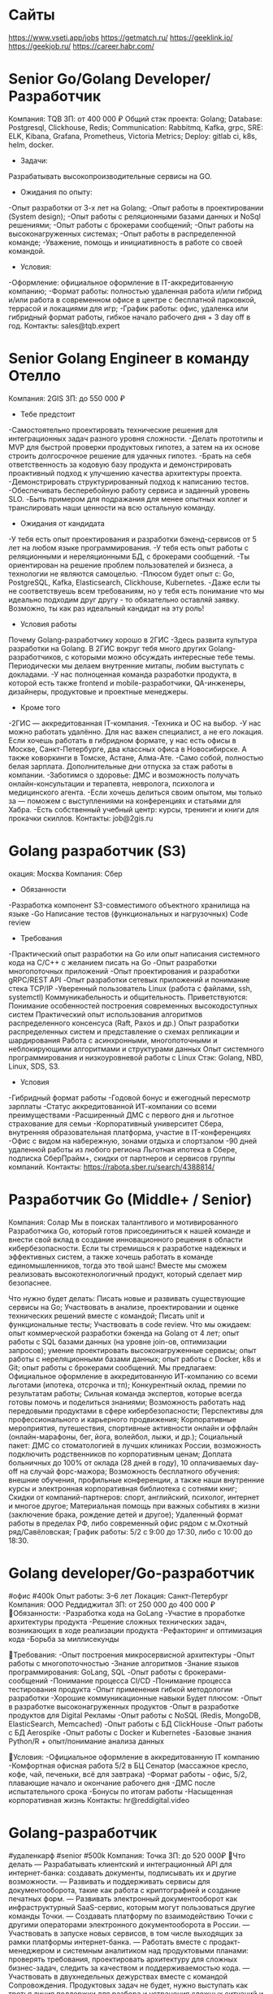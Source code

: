 * Сайты
https://www.vseti.app/jobs
https://getmatch.ru/
https://geeklink.io/
https://geekjob.ru/
https://career.habr.com/

* Senior Go/Golang Developer/Разработчик
Компания: TQB
ЗП: от 400 000 ₽
Общий стэк проекта: Golang; Database: Postgresql, Clickhouse, Redis; Communication: Rabbitmq, Kafka, grpc, SRE: ELK, Kibana, Grafana, Prometheus, Victoria Metrics; Deploy: gitlab ci, k8s, helm, docker.

- Задачи:
Разрабатывать высокопроизводительные сервисы на GO.

- Ожидания по опыту:
-Опыт разработки от 3-х лет на Golang;
-Опыт работы в проектировании (System design);
-Опыт работы с реляционными базами данных и NoSql решениями;
-Опыт работы с брокерами сообщений;
-Опыт работы на высоконагруженных системах;
-Опыт работы в распределенной команде;
-Уважение, помощь и инициативность в работе со своей командой.

- Условия:
-Оформление: официальное оформление в IT-аккредитованную компанию;
-Формат работы: полностью удаленная работа и/или гибрид и/или работа в современном офисе в центре с бесплатной парковкой, террасой и локациями для игр;
-График работы: офис, удаленка или гибридный формат работы, гибкое начало рабочего дня + 3 day off в год.
Контакты: sales@tqb.expert
* Senior Golang Engineer в команду Отелло
Компания: 2GIS
ЗП: до 550 000 ₽
- Тебе предстоит
-Самостоятельно проектировать технические решения для интеграционных задач разного уровня сложности.
-Делать прототипы и MVP для быстрой проверки продуктовых гипотез, а затем на их основе строить долгосрочное решение для удачных гипотез.
-Брать на себя ответственность за кодовую базу продукта и демонстрировать проактивный подход к улучшению качества архитектуры проекта.
-Демонстрировать структурированный подход к написанию тестов.
-Обеспечивать бесперебойную работу сервиса и заданный уровень SLO.
-Быть примером для подражания для менее опытных коллег и транслировать наши ценности на всю остальную команду.

- Ожидания от кандидата
-У тебя есть опыт проектирования и разработки бэкенд-сервисов от 5 лет на любом языке программирования.
-У тебя есть опыт работы с реляционными и нереляционными БД, с брокерами сообщений.
-Ты ориентирован на решение проблем пользователей и бизнеса, а технологии не являются самоцелью.
-Плюсом будет опыт с: Go, PostgreSQL, Kafka, Elasticsearch, Clickhouse, Kubernetes.
-Даже если ты не соответствуешь всем требованиям, но у тебя есть понимание что мы идеально подходим друг другу - то обязательно оставляй заявку. Возможно, ты как раз идеальный кандидат на эту роль!

- Условия работы
Почему Golang-разработчику хорошо в 2ГИС
-Здесь развита культура разработки на Golang. В 2ГИС вокруг тебя много других Golang-разработчиков, с которыми можно обсуждать интересные тебе темы. Периодически мы делаем внутренние митапы, любим выступать с докладами.
-У нас полноценная команда разработки продукта, в которой есть также frontend и mobile-разработчики, QA-инженеры, дизайнеры, продуктовые и проектные менеджеры.

- Кроме того
-2ГИС — аккредитованная IT-компания.
-Техника и ОС на выбор.
-У нас можно работать удалённо. Для нас важен специалист, а не его локация. Если хочешь работать в гибридном формате, у нас есть офисы в Москве, Санкт-Петербурге, два классных офиса в Новосибирске. А также коворкинги в Томске,  Астане, Алма-Ате.
-Само собой, полностью белая зарплата. Дополнительные дни отпуска за стаж работы в компании.
-Заботимся о здоровье: ДМС и возможность получать онлайн-консультации и терапевта, невролога, психолога и медицинского агента.
-Если хочешь делиться своим опытом, мы только за — поможем с выступлениями на конференциях и статьями для Хабра.
-Есть собственный учебный центр: курсы, тренинги и книги для прокачки скиллов.
Контакты: job@2gis.ru

* Golang разработчик (S3)
окация: Москва
Компания: Сбер
- Обязанности
-Разработка компонент S3-совместимого объектного хранилища на языке
-Go Написание тестов (функциональных и нагрузочных) Code review

- Требования
-Практический опыт разработки на Go или опыт написания системного кода на C/C++ с желанием писать на Go
-Опыт разработки многопоточных приложений
-Опыт проектирования и разработки gRPC/REST API
-Опыт разработки сетевых приложений и понимание стека TCP/IP
-Уверенный пользователь Linux (работа с файлами, ssh, systemctl) Коммуникабельность и общительность.
Приветствуются:
Понимание особенностей построения современных высокодоступных систем Практический опыт использования алгоритмов распределенного консенсуса (Raft, Paxos и др.)
Опыт разработки распределенных систем и представление о схемах репликации и шардирования
Работа с асинхронными, многопоточными и неблокирующими алгоритмами и структурами данных
Опыт системного программирования и низкоуровневой работы с Linux Стэк: Golang, NBD, Linux, SDS, S3.

- Условия
-Гибридный формат работы
-Годовой бонус и ежегодный пересмотр зарплаты
-Статус аккредитованной ИТ-компании со всеми преимуществами
-Расширенный ДМС с первого дня и льготное страхование для семьи
-Корпоративный университет Сбера, внутренняя образовательная платформа, участие в IT-конференциях
-Офис с видом на набережную, зонами отдыха и спортзалом
-90 дней удаленной работы из любого региона
Льготная ипотека в Сбере, подписка СберПрайм+, скидки от партнеров и сервисов группы компаний.
Контакты: https://rabota.sber.ru/search/4388814/

* Разработчик Go (Middle+ / Senior)
Компания: Солар
Мы в поисках талантливого и мотивированного Разработчика Go, который готов присоединиться к нашей команде и внести свой вклад в создание инновационного решения в области кибербезопасности. Если ты стремишься к разработке надежных и эффективных систем, а также хочешь работать в команде единомышленников, тогда это твой шанс! Вместе мы сможем реализовать высокотехнологичный продукт, который сделает мир безопаснее.

Что нужно будет делать:
Писать новые и развивать существующие сервисы на Go;
Участвовать в анализе, проектировании и оценке технических решений вместе с командой;
Писать unit и функциональные тесты;
Участвовать в code review.
Что мы ожидаем:
опыт коммерческой разработки бэкенда на Golang от 4 лет;
опыт работы с SQL базами данных (на уровне join-ов, оптимизации запросов);
умение проектировать высоконагруженные сервисы;
опыт работы с нереляционными базами данных;
опыт работы с Docker, k8s и Git;
опыт работы с брокерами сообщений.
Мы предлагаем:
Официальное оформление в аккредитованную ИТ-компанию со всеми льготами (ипотека, отсрочка и тп);
Конкурентный оклад, премии по результатам работы;
Сильная команда экспертов, которые всегда готовы помочь и поделиться знаниями;
Возможность работать над передовыми продуктами в сфере кибербезопасности;
Перспективы для профессионального и карьерного продвижения;
Корпоративные мероприятия, путешествия, спортивные активности онлайн и оффлайн (онлайн-марафоны, бег, йога, волейбол, лыжи, и др.);
Социальный пакет:
ДМС со стоматологией в лучших клиниках России, возможность подключить родственников по корпоративным ценам;
Доплата больничных до 100% от оклада (28 дней в году), 10 оплачиваемых day-off на случай форс-мажора;
Возможность бесплатного обучения: внешние обучения, профильные конференции, а также наши внутренние курсы и электронная корпоративная библиотека с сотнями книг;
Скидки от компаний-партнеров: спорт, английский, психолог, интернет и многое другое;
Материальная помощь при важных событиях в жизни (заключение брака, рождение детей и другое);
Удаленный формат работы в пределах РФ, либо современный офис рядом с м.Охотный ряд/Савёловская;
График работы: 5/2 с 9:00 до 17:30, либо с 10:00 до 18:30.

* Golang developer/Go-разработчик
#офис #400k
Опыт работы: 3–6 лет
Локация: Санкт-Петербург
Компания: ООО Реддиджитал
ЗП: от 250 000 до 400 000 ₽
🔷Обязанности:
-Разработка кода на GoLang
-Участие в проработке архитектуры продукта
-Решение сложных технических задач, возникающих в ходе реализации продукта
-Рефакторинг и оптимизация кода
-Борьба за миллисекунды

🔷Требования:
-Опыт построения микросервисной архитектуры
-Опыт работы с многопоточностью
-Знание алгоритмов
-Знание языков программирования: GoLang, SQL
-Опыт работы с брокерами-сообщений
-Понимание процесса CI/CD
-Понимание процесса тестирования продукта
-Опыт применения гибкой методологии разработки
-Хорошие коммуникационные навыки
Будет плюсом:
-Опыт в разработке высоконагруженных продуктов
-Опыт в разработке продуктов для Digital Рекламы
-Опыт работы с NoSQL (Redis, MongoDB, ElasticSearch, Memcached)
-Опыт работы с БД ClickHouse
-Опыт работы с БД Aerospike
-Опыт работы с Docker и Kubernetes
-Базовые знания Python/R + опыт/понимание анализа данных

🔷Условия:
-Официальное оформление в аккредитованную IT компанию
-Комфортная офисная работа 5/2 в БЦ Сенатор (массажное кресло, кофе, чай, печеньки, всё для завтрака)
-Формат работы - офис, 5/2, плавающие начало и окончание рабочего дня
-ДМС после испытательного срока
-Бонусы по итогам работы
-Насыщенная корпоративная жизнь
Контакты: hr@reddigital.video

* Golang-разработчик
#удаленкарф #senior #500k
Компания: Точка
ЗП: до 520 000₽
🔷Что делать
— Разрабатывать клиентский и интеграционный API для интернет-банка: создавать документы, подписывать их и другие возможности.
— Развивать и поддерживать сервисы для документооборота, такие как работа с криптографией и создание печатных форм.
— Развивать электронный документооборот как инфраструктурный SaaS-сервис, которым могут пользоваться другие команды Точки.
— Создавать платформу по взаимодействию Точки с другими операторами электронного документооборота в России.
— Участвовать в запуске новых сервисов, в том числе выходящих за рамки платформы интернет-банка.
— Работать вместе с продакт-менеджером и системным аналитиком над продуктовыми планами: проверять требования, проектировать архитектуру для сложных бизнес-задач, следить за качеством и поддерживаемостью кода.
— Участвовать в двухнедельных дежурствах вместе с командой Сопровождения. Продуктовых задач не будет, нужно выступать как третья линия поддержки для разбора и устранения сложных ситуаций и ошибок в работе сервисов.
— Предлагать улучшения и автоматизации админки и тулинга для решения типовых проблем.

🔷Наш стек
— У нас микросервисная архитектура.
— Используем Golang 1.22
— Храним данные в PostgreSQL.
— Реализуем асинхронное взаимодействие на RabbitMQ.
— Используем TeamCity, GitLab для CI/CD.
— Разворачиваем сервисы в Docker.
— Проводим мониторинг на Prometheus, Grafana, Sentry.
— Заботимся о качестве кода: проводим ревью, всё покрываем тестами и даём обратную связь.
— Используем Agile, SCRUM и OKR.

🔷Ты подойдёшь, если
— Есть опыт коммерческой разработки на Golang от 3 лет.
— Умеешь писать читаемый код.
— Знаешь, как работать с реляционными базами данных.
— Знаешь Git, CI и CD.
— Можешь работать с Docker, виртуализацией, контейнеризацией.
— Есть опыт работы с очередями.
— Можешь самостоятельно организовать работу и выполнять задачи без постоянного контроля.
— Легко находишь общий язык с людьми и умеешь понятно объяснять сложные вещи.

🔷Будет плюсом
— Опыт управления командой, декомпозиции задач для новых проектов и развития продукта.
— Опыт работы в доменной области электронного документооборота в РФ.
— Умеешь выстраивать архитектуру нагруженных систем и оптимизации больших баз данных.
Контакты: ‍https://tochka.com/hr/it/golang-developer/

* Senior GO разработчик
#удаленка #senior #400k
Опыт работы: более 6 лет
Компания: Hi, Rockits!
ЗП: от 400 000 ₽
🔷Чем предстоит заниматься:
-Проектирование архитектуры и сервисов для приложений B2C и B2B
-Обеспечение отказоустойчивости разработанных сервисов в среде Digital Ocean
-Разработка и улучшение бэкэнд-сервисов для поддержки роста торговой платформы
-Создание сервиса с высоким трафиком и большим количеством пользователей и объектов взаимодействия
-Участие в обсуждениях новых функций и разработки продукта
Go: 1.18+
Logging: zero log, slog
Работать с БД: PostgreSQL, Clickhouse; Redis; GORM

🔷Вы точно подойдете на эту вакансию, если имеете:
-Опыт работы в DeFi
-Более пяти лет опыта коммерческого программирования на Go
-Опыт работы с горутинами и их отладки
-Опыт написания модульных и интеграционных тестов
-Понимание архитектуры микросервисов
-Опыт разработки с API REST и API gRPC
-Опыт работы с брокерами: Kafka, NATS или похожими
-Опыт работы с системой контроля версий Git
-Опыт и понимание принципов CI/CD
-Понимание контейнеризации, виртуализации и технологий Serverless
-Знакомство с системами управления облаком (инструментарий, предоставление, выставление счетов и квоты)
-Опыт написания скриптов с Bash, Python, Gotemplate
-Опыт автоматизации развертывания инфраструктуры с использованием одного или нескольких инструментов (Ansible, Terraform, Pulumi)
-Опыт работы с системами мониторинга, такими как Zabbix, Prometheus и другими

🔷Что предлагает компания:
-отсутствие привязки к локации, можно работать из любой точки мира
-оформление любым удобным способом (в том числе можно и по ТК РФ)
-широкая вилка выше рынка
-профессиональное развитие в highload и web3 пространствах
годовые бонусы и акции на основе производительности и достигнутых результатов

🔷Как будет выглядеть процесс коммуникации:
1. Встреча с рекрутером на 15 минут
2. Лайвкодинг
3. Техническое интервью в формате диалога с разработчиком — 1,5 часа
*при необходимости дополнительная встреча с разработчиком
4. Интервью на soft skills с руководителем разработки — 1 час
Оффер!
Контакты: jukislitsyna@rockits.ru

* Senior Go developer (Data Processing & File Storage Development)
#офис #senior
Компания: Kaspersky
🔷Обязанности
-Разработка, поддержка и мониторинг распределённых систем обработки данных.
-Разработка интеграционных и юнит-тестов.
-Анализ требований, участие в разработке планов и оценке реализации.
-Активное участие в выборе и проработке технологий.
-Проведение кодревью.

🔷Требования:
-Опыт программирования на Go.
-Понимание принципов ООП.
-Опыт разработки распределённых систем обработки информации: работа с БД, кэшами, очередями.
-Опыт работы с git.
-Понимание методик юнит-тестирования.
-Опыт работы с Linux на уровне опытного пользователя.
-Знание основ сетей.

🔷Будет плюсом:
-Знание или опыт работы с C/C++, Python, Java, Scala.
-Опыт работы с большими данными и нагрузками, понимание связанных с этим проблем и умение их решать.
-Опыт работы с любым из инструментов обработки данных: Spark, Hadoop, Kudu, Kafka, Airflow.
-Опыт с NoSQL решениями: Elasticsearch, Redis, ScyllaDB.
-Опыт построения вычислительных кластеров на базе Mesos/Kubernetes/и т.д.
-Опыт с deploy инструментами Ansible/Puppet/Chef, Docker и т.д.
-Понимание основ информационной безопасности.
Контакты: https://careers.kaspersky.ru/vacancy/22887

* С++ backend-разработчик в команду Транспорта.
Компания рассматривает кандидатов только из России.
З/п: обсуждается на интервью.
Формат работы: Офис, Удаленка, Гибрид( Москва, Санкт-Петербург, Новосибирск);
Уровень позиции: Senior
❗️В работе используем C++, Golang. Основные расчётные бэкенды написаны на C++17, развитый CI, регулярные релизы и большие планы по развитию API.
🔷Задачи:
Разработка новых сервисов для бизнес задач построения маршрутов и логистических задач;
Проектирование новых версий API и расширение возможностей существующего;
Внедрение новых способов предрасчета данных.
🔷Обязательные требования:
Коммерческая разработка на C++17 и STL от 5 лет;
NoSQL и SQL-базы данных;
PostgreSQL, Kafka, Redis;
Разработка сервисов в условиях распределенных систем на разных платформах — в первую очередь linux.
Работа с высоконагруженными системами, микросервисной архитектурой и Docker;
Умеете писать на Golang или хотите начать это делать.
Отклики ждем @fr_rec
* Senior Golang инженер
Удаленно (Ярославль)

RAFT —  компания, которая объединяет вместе команду из более сотни профессионалов с опытом реализации IT проектов международного уровня в партнерстве как с крупнейшими игроками отрасли, так и со стартап-компаниями на различных стадиях становления. 

Требования:
— Хорошо знает Go
— Придерживается принципов KISS, DRY и SOLID
— Работал с PostgreSQL
— Применял в работе брокеры сообщений (Kafka/RabbitMQ)
— Пишет аккуратный и понятный код с развёрнутыми комментариями
— Знает методологии разработки, паттерны проектирования ПО
— Знаком с Docker, k8s, Gitlab, Kibana, Prometheus

➡️ Подробнее о вакансии на geekjob.ru (https://geekjob.ru/vacancy/67ff5d36e51e77f3870ce194)

